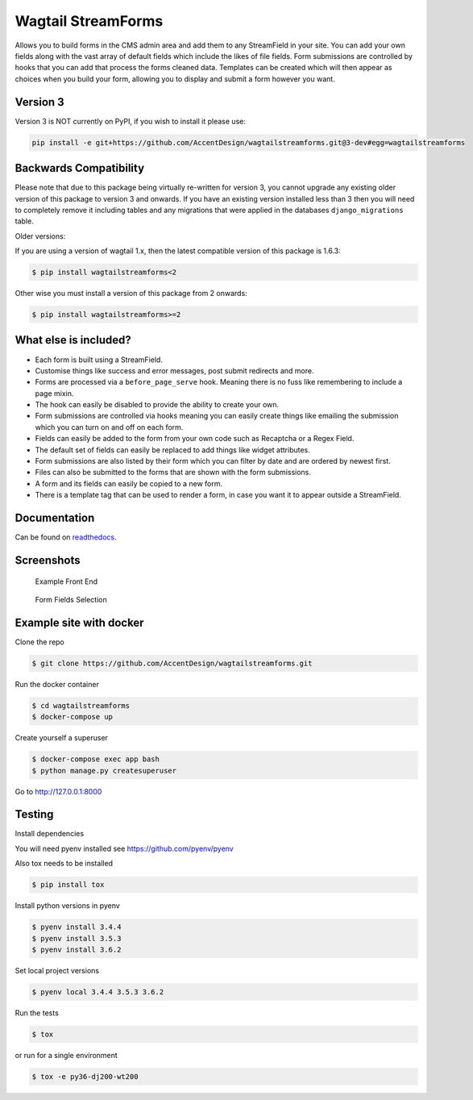 Wagtail StreamForms
===================

|CircleCI| |Codecov|

Allows you to build forms in the CMS admin area and add them to any StreamField in your site.
You can add your own fields along with the vast array of default fields which include the likes
of file fields. Form submissions are controlled by hooks that you can add that process the forms cleaned data.
Templates can be created which will then appear as choices when you build your form,
allowing you to display and submit a form however you want.

Version 3
---------

Version 3 is NOT currently on PyPI, if you wish to install it please use:

.. code:: bash

   pip install -e git+https://github.com/AccentDesign/wagtailstreamforms.git@3-dev#egg=wagtailstreamforms

Backwards Compatibility
-----------------------

Please note that due to this package being virtually re-written for version 3, you cannot upgrade any existing
older version of this package to version 3 and onwards.
If you have an existing version installed less than 3 then you will need to completely remove it including
tables and any migrations that were applied in the databases ``django_migrations`` table.

Older versions:

If you are using a version of wagtail 1.x, then the latest compatible version of this package is 1.6.3:

.. code:: bash

    $ pip install wagtailstreamforms<2

Other wise you must install a version of this package from 2 onwards:

.. code:: bash

    $ pip install wagtailstreamforms>=2

What else is included?
----------------------

*  Each form is built using a StreamField.
*  Customise things like success and error messages, post submit redirects and more.
*  Forms are processed via a ``before_page_serve`` hook. Meaning there is no fuss like remembering to include a page mixin.
*  The hook can easily be disabled to provide the ability to create your own.
*  Form submissions are controlled via hooks meaning you can easily create things like emailing the submission which you can turn on and off on each form.
*  Fields can easily be added to the form from your own code such as Recaptcha or a Regex Field.
*  The default set of fields can easily be replaced to add things like widget attributes.
*  Form submissions are also listed by their form which you can filter by date and are ordered by newest first.
*  Files can also be submitted to the forms that are shown with the form submissions.
*  A form and its fields can easily be copied to a new form.
*  There is a template tag that can be used to render a form, in case you want it to appear outside a StreamField.

Documentation
-------------

Can be found on `readthedocs <http://wagtailstreamforms.readthedocs.io/en/v3-dev/>`_.

Screenshots
-----------

.. figure:: screen_1.png
   :width: 728 px

   Example Front End

.. figure:: screen_2.png
   :width: 728 px

   Form Fields Selection

Example site with docker
------------------------

Clone the repo

.. code:: bash

    $ git clone https://github.com/AccentDesign/wagtailstreamforms.git

Run the docker container

.. code:: bash

    $ cd wagtailstreamforms
    $ docker-compose up

Create yourself a superuser

.. code:: bash

    $ docker-compose exec app bash
    $ python manage.py createsuperuser

Go to http://127.0.0.1:8000

Testing
-------

Install dependencies

You will need pyenv installed see https://github.com/pyenv/pyenv

Also tox needs to be installed

.. code:: bash

    $ pip install tox

Install python versions in pyenv

.. code:: bash

    $ pyenv install 3.4.4
    $ pyenv install 3.5.3
    $ pyenv install 3.6.2

Set local project versions

.. code:: bash

    $ pyenv local 3.4.4 3.5.3 3.6.2

Run the tests

.. code:: bash

    $ tox

or run for a single environment

.. code:: bash

    $ tox -e py36-dj200-wt200

.. |CircleCI| image:: https://circleci.com/gh/AccentDesign/wagtailstreamforms/tree/3-dev.svg?style=svg
   :target: https://circleci.com/gh/AccentDesign/wagtailstreamforms/tree/3-dev
.. |Codecov| image:: https://codecov.io/gh/AccentDesign/wagtailstreamforms/branch/3-dev/graph/badge.svg
   :target: https://codecov.io/gh/AccentDesign/wagtailstreamforms
